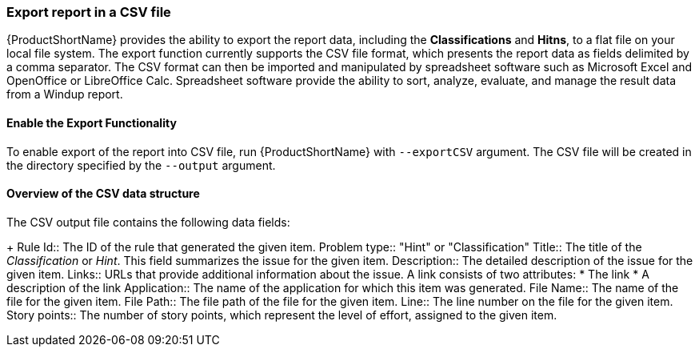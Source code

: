 


[[Export-the-Report-to-a-File]]
=== Export report in a CSV file

{ProductShortName} provides the ability to export the report data, including the *Classifications* and *Hitns*, to a flat file on your local file system.  The export function currently supports the CSV file format, which presents the report data as fields delimited by a comma separator. The CSV format can then be imported and manipulated by spreadsheet software such as Microsoft Excel and OpenOffice or LibreOffice Calc. Spreadsheet software provide the ability to sort, analyze, evaluate, and manage the result data from a Windup report.  

==== Enable the Export Functionality

To enable export of the report into CSV file, run {ProductShortName} with `--exportCSV` argument. The CSV file will be created in the directory specified by the `--output` argument.

====  Overview of the CSV data structure

The CSV output file contains the following data fields:
+
Rule Id:: The ID of the rule that generated the given item.
Problem type:: "Hint" or "Classification"
Title:: The title of the _Classification_ or _Hint_. This field summarizes the issue for the given item.
Description:: The detailed description of the issue for the given item.
Links:: URLs that provide additional information about the issue. A link consists of two attributes:
* The link
* A description of the link
Application:: The name of the application for which this item was generated.
File Name:: The name of the file for the given item.
File Path:: The file path of the file for the given item.
Line:: The line number on the file for the given item.
Story points:: The number of story points, which represent the level of effort, assigned to the given item. 


